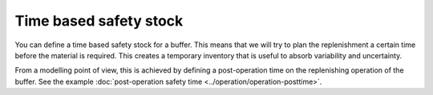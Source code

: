 =======================
Time based safety stock
=======================

You can define a time based safety stock for a buffer. This means that we will try
to plan the replenishment a certain time before the material is required. This creates
a temporary inventory that is useful to absorb variability and uncertainty.

From a modelling point of view, this is achieved by defining a post-operation
time on the replenishing operation of the buffer.
See the example :doc:`post-operation safety time <../operation/operation-posttime>`.
